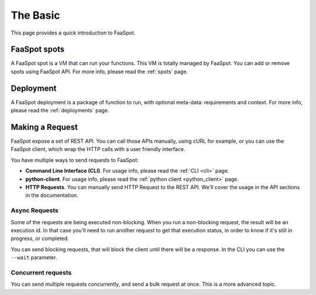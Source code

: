 =========
The Basic
=========

This page provides a quick introduction to FaaSpot.


FaaSpot spots
=============

A FaaSpot spot is a `VM <https://en.wikipedia.org/wiki/Virtual_machine>`_ that can run your functions.
This VM is totally managed by FaaSpot. You can add or remove spots using FaaSpot API.
For more info, please read  the :ref:`spots` page.


Deployment
==========

A FaaSpot deployment is a package of function to run, with optional meta-data:
requirements and context. For more info, please read  the :ref:`deployments` page.


Making a Request
================

FaaSpot expose a set of REST API. You can call those APIs manually, using cURL for example,
or you can use the FaaSpot client, which wrap the HTTP calls with a user friendly interface.

You have multiple ways to send requests to FaaSpot:

- **Command Line Interface (CLI)**. For usage info, please read  the :ref:`CLI <cli>` page.

- **python-client**. For usage info, please read  the :ref:`python client <python_client>` page.

- **HTTP Requests**. You can manually send HTTP Request to the REST API. We'll cover the usage in the API sections in the documentation.


Async Requests
--------------

Some of the requests are being executed non-blocking.
When you run a non-blocking request, the result will be an execution id.
In that case you'll need to run another request to get that execution status,
in order to know if it's still in progress, or completed.

You can send blocking requests, that will block the client until there will be a response.
In the CLI you can use the ``--wait`` parameter.


Concurrent requests
-------------------

You can send multiple requests concurrently, and send a bulk request at once.
This is a more advanced topic.
